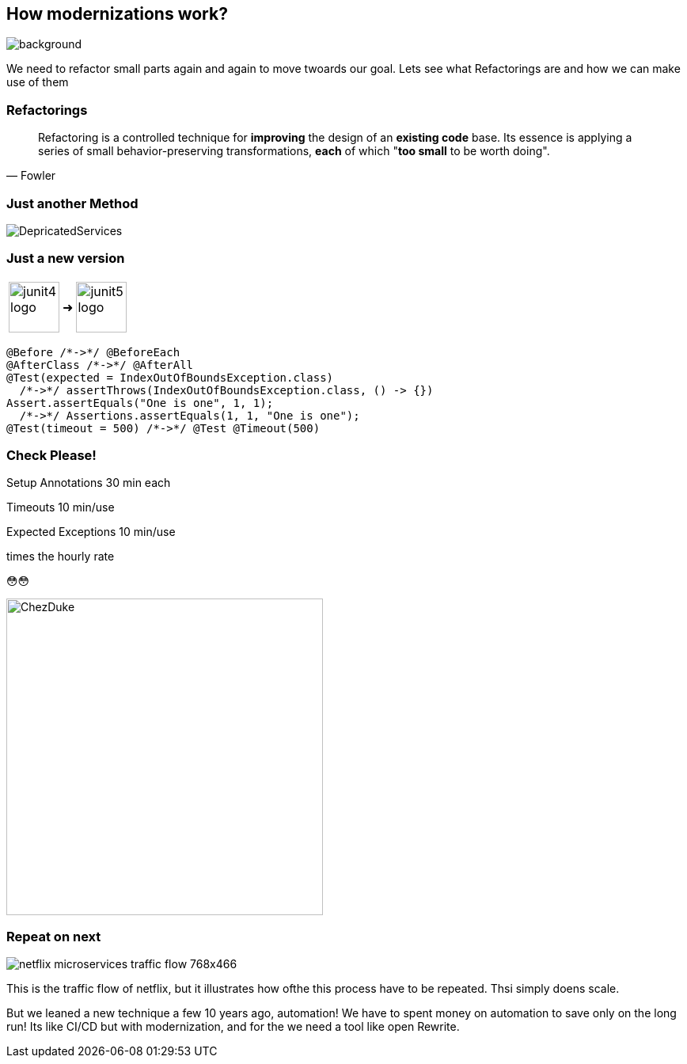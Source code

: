 == How modernizations work?
image::images/student-posiert-im-klassenzimmer.jpg[background,size=cover]

[.notes]
--
We need to refactor small parts again and again to move twoards our goal.
Lets see what Refactorings are and how we can make use of them
--

=== Refactorings

[quote,Fowler]
Refactoring is a controlled technique for *improving* the design of an *existing code* base.
Its essence is applying a series of small behavior-preserving transformations, *each* of which "*too small* to be worth doing".


=== Just another Method

image::images/DepricatedServices.svg[]

=== Just a new version
++++
<table style="border: none">
<tr>
<td>
++++
image::images/junit4-logo.png[height=64]
++++
</td>
<td style="justify-content: center"> ➜ </td>
<td>
++++
image::images/junit5-logo.png[height=64]
++++
</td>
</tr>
</table>
++++

[%step]
--
[source,java]
....
@Before /*->*/ @BeforeEach
@AfterClass /*->*/ @AfterAll
@Test(expected = IndexOutOfBoundsException.class)
  /*->*/ assertThrows(IndexOutOfBoundsException.class, () -> {})
Assert.assertEquals("One is one", 1, 1);
  /*->*/ Assertions.assertEquals(1, 1, "One is one");
@Test(timeout = 500) /*->*/ @Test @Timeout(500)
....
--

[.columns]
=== Check Please!

[.column]
--

[%step]
Setup Annotations
30 min each

[%step]
Timeouts
10 min/use

[%step]
Expected Exceptions
10 min/use

[%step]
times the hourly rate

[%step]
😳😳
--

[.column]
--
image::../../_shared/images/dukes/ChezDuke.svg[height=400px]
--

=== Repeat on next

image::images/netflix-microservices-traffic-flow-768x466.png[]

[.notes]
--
This is the traffic flow of netflix, but it illustrates how ofthe this process have to be repeated.
Thsi simply doens scale.

But we leaned a new technique a few 10 years ago, automation!
We have to spent money on automation to save only on the long run!
Its like CI/CD but with modernization, and for the we need a tool like open Rewrite.
--
